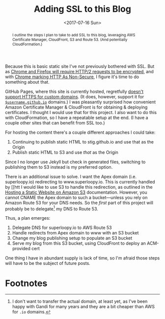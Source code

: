 #+title: Adding SSL to this Blog
#+date: <2017-07-16 Sun>
#+begin_abstract
I outline the steps I plan to take to add SSL to this blog, leveraging
AWS Certificate Manager, CloudFront, S3 and Route 53. (And potentially
CloudFormation.)
#+end_abstract
#+index: SSL!Adding to this blog

Because this is basic static site I've not previously bothered with
SSL. But as [[https://www.mnot.net/blog/2014/01/04/strengthening_http_a_personal_view][Chrome and Firefox will require HTTP/2 requests to be
encrypted]], and with [[https://www.chromium.org/Home/chromium-security/marking-http-as-non-secure][Chrome marking HTTP As Non-Secure]], I figure it's
time to do something about that.

GitHub Pages, where this site is currently hosted, regretfully [[https://github.com/isaacs/github/issues/156][doesn't
support HTTPS for custom domains]]. (It does, however, support it for
[[https://github.com/blog/2186-https-for-github-pages][=$username.github.io=]] domains.) I was pleasantly surprised how
convenient Amazon Certificate Manager & CloudFront is for obtaining &
deploying certificates. I thought I would use that for this project. I
also want to do this with CloudFormation, so I have a repeatable setup
at the end. (I have a couple other sites that can benefit from SSL
too.)

For hosting the content there's a couple different approaches I could
take:
1. Continuing to publish static HTML to stig.github.io and use that
   as the Origin
2. Publish static HTML to S3 and use /that/ as the Origin
Since I no longer use Jekyll but check in generated files, switching
to publishing them to S3 instead is my preferred option.

There is an additional issue to solve. I want the Apex domain (i.e.
superloopy.io) redirecting to www.superloopy.io. This is currently
handled by [[htt I would like to use S3 to handle this
redirection, as outlined in the [[https://docs.aws.amazon.com/AmazonS3/latest/dev/WebsiteHosting.html][Hosting a Static Website on Amazon S3]]
documentation. However, you cannot CNAME the Apex domain to such a
bucket---unless you rely on Amazon Route 53 for your DNS needs. So the
/first/ part of this project will probably be to delegate[fn:1] my DNS
to Route 53.

Thus, a plan emerges:
1. Delegate DNS for superloopy.io to AWS Route 53
2. Handle redirects from Apex domain to www with an S3 bucket
3. Change my blog publishing setup to populate an S3 bucket
5. Serve my blog from this S3 bucket, using CloudFront to deploy an
   ACM-provided cert

One thing I have in abundant supply is lack of time, so I'm afraid
those steps will have to be the subject of future posts.

* Footnotes

[fn:1] I don't want to transfer the actual domain, at least yet, as
I've been happy with Gandi for many years and they are a bit cheaper
than AWS for =.io= domains.
